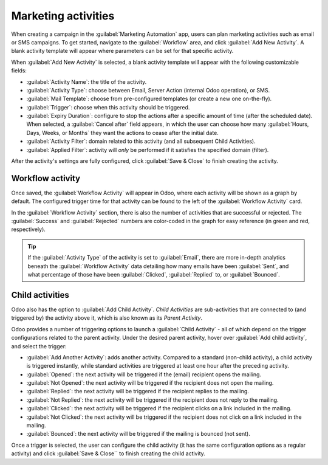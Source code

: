 ====================
Marketing activities
====================

When creating a campaign in the :guilabel:`Marketing Automation` app, users can plan marketing
activities such as email or SMS campaigns. To get started, navigate to the :guilabel:`Workflow`
area, and click :guilabel:`Add New Activity`. A blank activity template will appear where
parameters can be set for that specific activity.

When :guilabel:`Add New Activity` is selected, a blank activity template will appear with the
following customizable fields:

.. image:: workflow_activities/activity-template.png
   :align: center
   :alt: An activity template in Odoo Marketing Automation.

- :guilabel:`Activity Name`: the title of the activity.
- :guilabel:`Activity Type`: choose between Email, Server Action (internal Odoo operation), or SMS.
- :guilabel:`Mail Template`: choose from pre-configured templates (or create a new one on-the-fly).
- :guilabel:`Trigger`: choose when this activity should be triggered.
- :guilabel:`Expiry Duration`: configure to stop the actions after a specific amount of time (after
  the scheduled date). When selected, a :guilabel:`Cancel after` field appears, in which the user
  can choose how many :guilabel:`Hours, Days, Weeks, or Months` they want the actions to cease
  after the initial date.
- :guilabel:`Activity Filter`: domain related to this activity (and all subsequent Child
  Activities).
- :guilabel:`Applied Filter`: activity will *only* be performed if it satisfies the specified
  domain (filter).

After the activity's settings are fully configured, click :guilabel:`Save & Close` to finish
creating the activity.

Workflow activity
=================

Once saved, the :guilabel:`Workflow Activity` will appear in Odoo, where each activity will be
shown as a graph by default. The configured trigger time for that activity can be found to the left
of the :guilabel:`Workflow Activity` card.

In the :guilabel:`Workflow Activity` section, there is also the number of activities that are
successful or rejected. The :guilabel:`Success` and :guilabel:`Rejected` numbers are color-coded
in the graph for easy reference (in green and red, respectively).

.. image:: workflow_activities/workflow-activity.png
   :align: center
   :alt: Typical workflow activity in Odoo Marketing Automation.

.. tip::
   If the :guilabel:`Activity Type` of the activity is set to :guilabel:`Email`, there are more
   in-depth analytics beneath the :guilabel:`Workflow Activity` data detailing how many emails have
   been :guilabel:`Sent`, and what percentage of those have been :guilabel:`Clicked`,
   :guilabel:`Replied` to, or :guilabel:`Bounced`.

Child activities
================

Odoo also has the option to :guilabel:`Add Child Activity`. *Child Activities* are sub-activities
that are connected to (and triggered by) the activity above it, which is also known as its *Parent
Activity*.

Odoo provides a number of triggering options to launch a :guilabel:`Child Activity` - all of which
depend on the trigger configurations related to the parent activity. Under the desired parent
activity, hover over :guilabel:`Add child activity`, and select the trigger:

- :guilabel:`Add Another Activity`: adds another activity. Compared to a standard (non-child
  activity), a child activity is triggered instantly, while standard activities are triggered at
  least one hour after the preceding activity.
- :guilabel:`Opened`: the next activity will be triggered if the (email) recipient opens the
  mailing.
- :guilabel:`Not Opened`: the next activity will be triggered if the recipient does not open the
  mailing.
- :guilabel:`Replied`: the next activity will be triggered if the recipient replies to the mailing.
- :guilabel:`Not Replied`: the next activity will be triggered if the recipient does not reply to
  the mailing.
- :guilabel:`Clicked`: the next activity will be triggered if the recipient clicks on a link
  included in the mailing.
- :guilabel:`Not Clicked`: the next activity will be triggered if the recipient does not click on a
  link included in the mailing.
- :guilabel:`Bounced`: the next activity will be triggered if the mailing is bounced (not sent).

Once a trigger is selected, the user can configure the child activity (it has the same
configuration options as a regular activity) and click :guilabel:`Save & Close`` to finish creating
the child activity.
